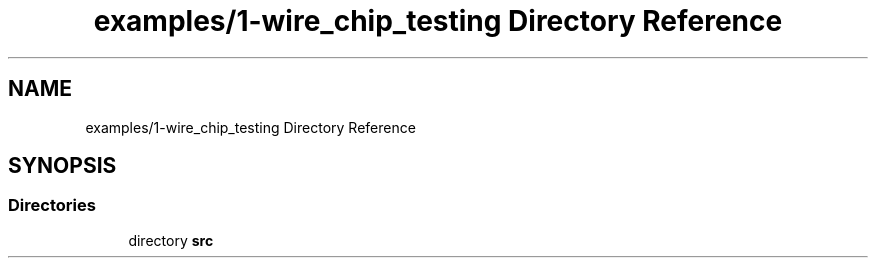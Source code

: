 .TH "examples/1-wire_chip_testing Directory Reference" 3 "Sun Jun 19 2022" "Version 0.0.2" "1-wire" \" -*- nroff -*-
.ad l
.nh
.SH NAME
examples/1-wire_chip_testing Directory Reference
.SH SYNOPSIS
.br
.PP
.SS "Directories"

.in +1c
.ti -1c
.RI "directory \fBsrc\fP"
.br
.in -1c
